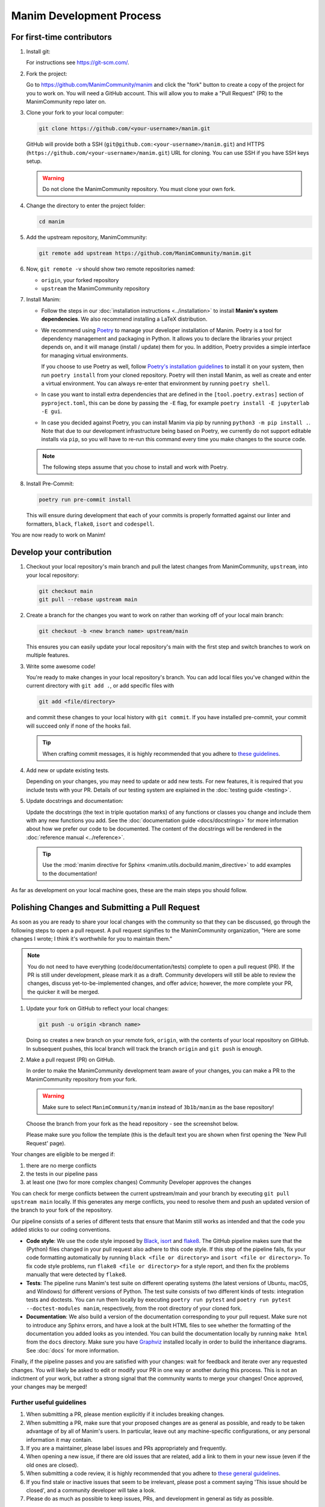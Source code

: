 =========================
Manim Development Process
=========================

For first-time contributors
---------------------------
#. Install git:

   For instructions see https://git-scm.com/.


#. Fork the project:

   Go to https://github.com/ManimCommunity/manim and click the "fork" button
   to create a copy of the project for you to work on. You will need a
   GitHub account. This will allow you to make a "Pull Request" (PR)
   to the ManimCommunity repo later on.

#. Clone your fork to your local computer:

   .. code-block:: shell

      git clone https://github.com/<your-username>/manim.git

   GitHub will provide both a SSH (``git@github.com:<your-username>/manim.git``) and
   HTTPS (``https://github.com/<your-username>/manim.git``) URL for cloning.
   You can use SSH if you have SSH keys setup.

   .. WARNING::

      Do not clone the ManimCommunity repository. You must clone your own
      fork.

#.  Change the directory to enter the project folder:

    .. code-block:: shell

       cd manim

#. Add the upstream repository, ManimCommunity:

   .. code-block:: shell

      git remote add upstream https://github.com/ManimCommunity/manim.git

#. Now, ``git remote -v`` should show two remote repositories named:

   - ``origin``, your forked repository
   - ``upstream`` the ManimCommunity repository

#. Install Manim:

   - Follow the steps in our :doc:`installation instructions
     <../installation>` to install **Manim's system dependencies**.
     We also recommend installing a LaTeX distribution.

   - We recommend using `Poetry <https://python-poetry.org>`__ to manage your
     developer installation of Manim. Poetry is a tool for dependency
     management and packaging in Python. It allows you to declare the libraries
     your project depends on, and it will manage (install / update) them
     for you. In addition, Poetry provides a simple interface for
     managing virtual environments.

     If you choose to use Poetry as well, follow `Poetry's installation
     guidelines <https://python-poetry.org/docs/#installing-with-pipx>`__
     to install it on your system, then run ``poetry install`` from
     your cloned repository. Poetry will then install Manim, as well
     as create and enter a virtual environment. You can always re-enter
     that environment by running ``poetry shell``.

   - In case you want to install extra dependencies that are defined in
     the ``[tool.poetry.extras]``  section of ``pyproject.toml``, this can be done by passing
     the ``-E`` flag, for example ``poetry install -E jupyterlab -E gui``.

   - In case you decided against Poetry, you can install Manim via pip
     by running ``python3 -m pip install .``. Note that due to our
     development infrastructure being based on Poetry, we currently
     do not support editable installs via ``pip``, so you will have
     to re-run this command every time you make changes to the source
     code.

   .. note::

      The following steps assume that you chose to install and work with
      Poetry.

#. Install Pre-Commit:

   .. code-block:: shell

      poetry run pre-commit install

   This will ensure during development that each of your commits is properly
   formatted against our linter and formatters, ``black``, ``flake8``,
   ``isort`` and ``codespell``.

You are now ready to work on Manim!

Develop your contribution
-------------------------

#. Checkout your local repository's main branch and pull the latest
   changes from ManimCommunity, ``upstream``, into your local repository:

   .. code-block:: shell

      git checkout main
      git pull --rebase upstream main

#. Create a branch for the changes you want to work on rather than working
   off of your local main branch:

   .. code-block:: shell

      git checkout -b <new branch name> upstream/main

   This ensures you can easily update your local repository's main with the
   first step and switch branches to work on multiple features.

#. Write some awesome code!

   You're ready to make changes in your local repository's branch.
   You can add local files you've changed within the current directory with
   ``git add .``, or add specific files with

   .. code-block:: shell

      git add <file/directory>

   and commit these changes to your local history with ``git commit``. If you
   have installed pre-commit, your commit will succeed only if none of the
   hooks fail.

   .. tip::

      When crafting commit messages, it is highly recommended that
      you adhere to `these guidelines <https://www.conventionalcommits.org/en/v1.0.0/>`_.

#. Add new or update existing tests.

   Depending on your changes, you may need to update or add new tests. For new
   features, it is required that you include tests with your PR. Details of
   our testing system are explained in the :doc:`testing guide <testing>`.


#. Update docstrings and documentation:

   Update the docstrings (the text in triple quotation marks) of any functions
   or classes you change and include them with any new functions you add.
   See the :doc:`documentation guide <docs/docstrings>` for more information about how we
   prefer our code to be documented. The content of the docstrings will be
   rendered in the :doc:`reference manual <../reference>`.

   .. tip::

      Use the :mod:`manim directive for Sphinx <manim.utils.docbuild.manim_directive>` to add examples
      to the documentation!

As far as development on your local machine goes, these are the main steps you
should follow.

.. _polishing-changes-and-submitting-a-pull-request:

Polishing Changes and Submitting a Pull Request
-----------------------------------------------

As soon as you are ready to share your local changes with the community
so that they can be discussed, go through the following steps to open a
pull request. A pull request signifies to the ManimCommunity organization,
"Here are some changes I wrote; I think it's worthwhile for you to maintain
them."

.. note::

   You do not need to have everything (code/documentation/tests) complete
   to open a pull request (PR). If the PR is still under development, please
   mark it as a draft. Community developers will still be able to review the
   changes, discuss yet-to-be-implemented changes, and offer advice; however,
   the more complete your PR, the quicker it will be merged.

#. Update your fork on GitHub to reflect your local changes:

   .. code-block:: shell

      git push -u origin <branch name>

   Doing so creates a new branch on your remote fork, ``origin``, with the
   contents of your local repository on GitHub. In subsequent pushes, this
   local branch will track the branch ``origin`` and ``git push`` is enough.


#. Make a pull request (PR) on GitHub.

   In order to make the ManimCommunity development team aware of your changes,
   you can make a PR to the ManimCommunity repository from your fork.

   .. WARNING::

      Make sure to select ``ManimCommunity/manim`` instead of ``3b1b/manim``
      as the base repository!

   Choose the branch from your fork as the head repository - see the
   screenshot below.

   .. image:: /_static/pull-requests.png
      :align: center

   Please make sure you follow the template (this is the default
   text you are shown when first opening the 'New Pull Request' page).


Your changes are eligible to be merged if:

#. there are no merge conflicts
#. the tests in our pipeline pass
#. at least one (two for more complex changes) Community Developer approves the changes

You can check for merge conflicts between the current upstream/main and
your branch by executing ``git pull upstream main`` locally. If this
generates any merge conflicts, you need to resolve them and push an
updated version of the branch to your fork of the repository.

Our pipeline consists of a series of different tests that ensure
that Manim still works as intended and that the code you added
sticks to our coding conventions.

- **Code style**: We use the code style imposed
  by `Black <https://black.readthedocs.io/en/stable/>`_, `isort <https://pycqa.github.io/isort/>`_
  and `flake8 <https://flake8.pycqa.org/en/latest/>`_. The GitHub pipeline
  makes sure that the (Python) files changed in your pull request
  also adhere to this code style. If this step of the pipeline fails,
  fix your code formatting automatically by running ``black <file or directory>`` and ``isort <file or directory>``.
  To fix code style problems, run ``flake8 <file or directory>`` for a style report, and then fix the problems
  manually that were detected by ``flake8``.

- **Tests**: The pipeline runs Manim's test suite on different operating systems
  (the latest versions of Ubuntu, macOS, and Windows) for different versions of Python.
  The test suite consists of two different kinds of tests: integration tests
  and doctests. You can run them locally by executing ``poetry run pytest``
  and ``poetry run pytest --doctest-modules manim``, respectively, from the
  root directory of your cloned fork.

- **Documentation**: We also build a version of the documentation corresponding
  to your pull request. Make sure not to introduce any Sphinx errors, and have
  a look at the built HTML files to see whether the formatting of the documentation
  you added looks as you intended. You can build the documentation locally
  by running ``make html`` from the ``docs`` directory. Make sure you have `Graphviz <https://graphviz.org/>`_
  installed locally in order to build the inheritance diagrams. See :doc:`docs` for
  more information.

Finally, if the pipeline passes and you are satisfied with your changes: wait for
feedback and iterate over any requested changes. You will likely be asked to
edit or modify your PR in one way or another during this process. This is not
an indictment of your work, but rather a strong signal that the community
wants to merge your changes! Once approved, your changes may be merged!

Further useful guidelines
=========================

#. When submitting a PR, please mention explicitly if it includes breaking changes.

#. When submitting a PR, make sure that your proposed changes are as general as
   possible, and ready to be taken advantage of by all of Manim's users. In
   particular, leave out any machine-specific configurations, or any personal
   information it may contain.

#. If you are a maintainer, please label issues and PRs appropriately and
   frequently.

#. When opening a new issue, if there are old issues that are related, add a link
   to them in your new issue (even if the old ones are closed).

#. When submitting a code review, it is highly recommended that you adhere to
   `these general guidelines <https://conventionalcomments.org/>`_.

#. If you find stale or inactive issues that seem to be irrelevant, please post
   a comment saying 'This issue should be closed', and a community developer
   will take a look.

#. Please do as much as possible to keep issues, PRs, and development in
   general as tidy as possible.


You can find examples for the ``docs`` in several places:
the :doc:`Example Gallery <../examples>`, :doc:`Tutorials <../tutorials/index>`,
and :doc:`Reference Classes <../reference>`.

**Thank you for contributing!**
